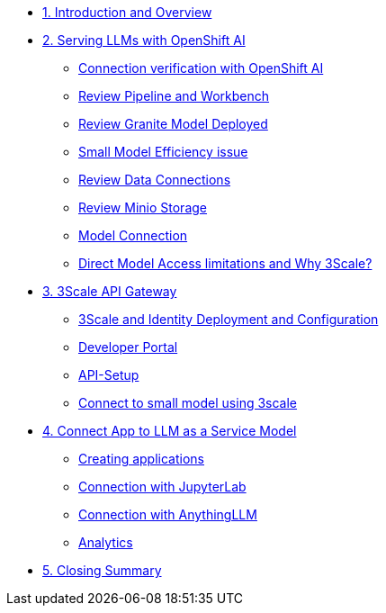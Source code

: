 * xref:module-01.adoc[1. Introduction and Overview]

* xref:module-02.adoc[2. Serving LLMs with OpenShift AI]
** xref:module-02.adoc#connection-verify[Connection verification with OpenShift AI]
** xref:module-02.adoc#review-pipeline-workbench[Review Pipeline and Workbench]
** xref:module-02.adoc#review-model-deployed[Review Granite Model Deployed]
** xref:module-02.adoc#small-model-check[Small Model Efficiency issue]
** xref:module-02.adoc#review-data-connections[Review Data Connections]
** xref:module-02.adoc#review-minio-storage[Review Minio Storage]
** xref:module-02.adoc#connect-to-model[Model Connection]
** xref:module-02.adoc#why-3scale[Direct Model Access limitations and Why 3Scale?]

* xref:module-03.adoc[3. 3Scale API Gateway]
** xref:module-03.adoc#3scale-identify-config[3Scale and Identity Deployment and Configuration]
** xref:module-03.adoc#3scale-dev-portal[Developer Portal]
** xref:module-03.adoc#3scale-api[API-Setup]
** xref:module-03.adoc#3scale-small-model-connect[Connect to small model using 3scale]

* xref:module-04.adoc[4. Connect App to LLM as a Service Model]
** xref:module-04.adoc#creating-applications[Creating applications]
** xref:module-04.adoc#connecting-jupyterlab[Connection with JupyterLab]
** xref:module-04.adoc#connecting-anythingllm[Connection with AnythingLLM]
** xref:module-04.adoc#analytics[Analytics]

* xref:module-05.adoc[5. Closing Summary]